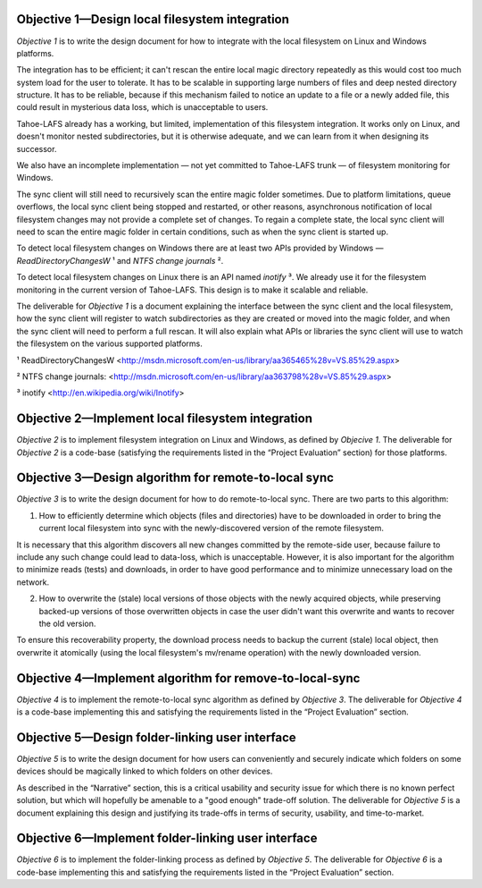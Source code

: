 ﻿

Objective 1—Design local filesystem integration
===============================================

*Objective 1* is to write the design document for how to integrate with the
local filesystem on Linux and Windows platforms.

The integration has to be efficient; it can't rescan the entire local magic
directory repeatedly as this would cost too much system load for the user to
tolerate. It has to be scalable in supporting large numbers of files and deep
nested directory structure. It has to be reliable, because if this mechanism
failed to notice an update to a file or a newly added file, this could result
in mysterious data loss, which is unacceptable to users.

Tahoe-LAFS already has a working, but limited, implementation of this
filesystem integration. It works only on Linux, and doesn't monitor nested
subdirectories, but it is otherwise adequate, and we can learn from it when
designing its successor.

We also have an incomplete implementation — not yet committed to Tahoe-LAFS
trunk — of filesystem monitoring for Windows.

The sync client will still need to recursively scan the entire magic folder
sometimes. Due to platform limitations, queue overflows, the local sync
client being stopped and restarted, or other reasons, asynchronous
notification of local filesystem changes may not provide a complete set of
changes. To regain a complete state, the local sync client will need to scan
the entire magic folder in certain conditions, such as when the sync client
is started up.

To detect local filesystem changes on Windows there are at least two APIs
provided by Windows — `ReadDirectoryChangesW` ¹ and `NTFS change journals` ².

To detect local filesystem changes on Linux there is an API named
`inotify` ³. We already use it for the filesystem monitoring in the current
version of Tahoe-LAFS. This design is to make it scalable and reliable.

The deliverable for *Objective 1* is a document explaining the interface
between the sync client and the local filesystem, how the sync client will
register to watch subdirectories as they are created or moved into the magic
folder, and when the sync client will need to perform a full rescan. It will
also explain what APIs or libraries the sync client will use to watch the
filesystem on the various supported platforms.

¹ ReadDirectoryChangesW <http://msdn.microsoft.com/en-us/library/aa365465%28v=VS.85%29.aspx>

² NTFS change journals: <http://msdn.microsoft.com/en-us/library/aa363798%28v=VS.85%29.aspx>

³ inotify <http://en.wikipedia.org/wiki/Inotify>

Objective 2—Implement local filesystem integration
==================================================

*Objective 2* is to implement filesystem integration on Linux and Windows, as
defined by *Objecive 1*. The deliverable for *Objective 2* is a code-base
(satisfying the requirements listed in the “Project Evaluation” section) for
those platforms.

Objective 3—Design algorithm for remote-to-local sync
=====================================================

*Objective 3* is to write the design document for how to do remote-to-local sync. There are two parts to this algorithm:

1. How to efficiently determine which objects (files and directories) have to
   be downloaded in order to bring the current local filesystem into sync
   with the newly-discovered version of the remote filesystem.

It is necessary that this algorithm discovers all new changes committed by
the remote-side user, because failure to include any such change could lead
to data-loss, which is unacceptable. However, it is also important for the
algorithm to minimize reads (tests) and downloads, in order to have good
performance and to minimize unnecessary load on the network.

.. Go back and find our ideas from discussion of the Team Sync project. In that proposal I wrote " *** ^-- HERE BE DRAGONS. We have a few good ideas about how to subdue these ". Now I'd like to add those ideas to this document, maybe.

2. How to overwrite the (stale) local versions of those objects with the
   newly acquired objects, while preserving backed-up versions of those
   overwritten objects in case the user didn't want this overwrite and wants
   to recover the old version.

To ensure this recoverability property, the download process needs to backup
the current (stale) local object, then overwrite it atomically (using the
local filesystem's mv/rename operation) with the newly downloaded version.

.. Also needed. Also from the Team Sync proposal: " *** ^-- MORE DRAGONS. Yesterday Daira came up with a good hack to subdue this dragon, too. Also ellided. "

Objective 4—Implement algorithm for remove-to-local-sync
========================================================

*Objective 4* is to implement the remote-to-local sync algorithm as defined
by *Objective 3*. The deliverable for *Objective 4* is a code-base
implementing this and satisfying the requirements listed in the “Project
Evaluation” section.

Objective 5—Design folder-linking user interface
================================================

*Objective 5* is to write the design document for how users can conveniently
and securely indicate which folders on some devices should be magically
linked to which folders on other devices.

As described in the “Narrative” section, this is a critical usability and
security issue for which there is no known perfect solution, but which will
hopefully be amenable to a "good enough" trade-off solution. The deliverable
for *Objective 5* is a document explaining this design and justifying its
trade-offs in terms of security, usability, and time-to-market.

Objective 6—Implement folder-linking user interface
===================================================

*Objective 6* is to implement the folder-linking process as defined by
*Objective 5*. The deliverable for *Objective 6* is a code-base implementing
this and satisfying the requirements listed in the “Project Evaluation”
section.
